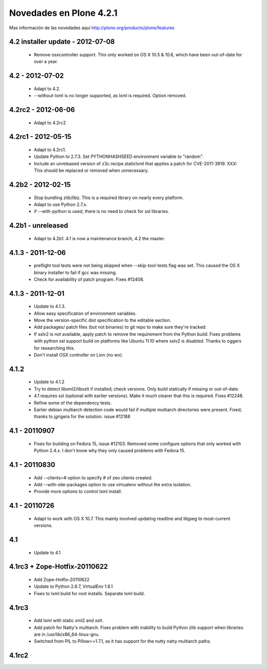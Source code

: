 .. -*- coding: utf-8 -*-

.. _novedades_plone4:

========================
Novedades en Plone 4.2.1
========================

Mas información de las novedades aquí http://plone.org/products/plone/features

4.2 installer update - 2012-07-08
=================================

   - Remove osxcontroller support. This only worked on OS X 10.5 & 10.6, which
     have been out-of-date for over a year.

4.2 - 2012-07-02
================

   - Adapt to 4.2.

   - --without-lxml is no longer supported, as lxml is required. Option removed.

4.2rc2 - 2012-06-06
===================

    - Adapt to 4.2rc2

4.2rc1 - 2012-05-15
===================

    - Adapt to 4.2rc1.

    - Update Python to 2.7.3. Set PYTHONHASHSEED environment variable to "random".

    - Include an unreleased version of z3c.recipe.staticlxml that applies a patch
      for CVE-2011-3919. XXX: This should be replaced or removed when unnecessary.

4.2b2 - 2012-02-15
==================

    - Stop bundling zlib/libz. This is a required library on nearly every
      platform.

    - Adapt to use Python 2.7.x.

    - if --with-python is used, there is no need to check for ssl libraries.

4.2b1 - unreleased
==================

    - Adapt to 4.2b1. 4.1 is now a maintenance branch, 4.2 the master.

4.1.3 - 2011-12-06
==================

    - preflight tool tests were not being skipped when --skip-tool-tests flag
      was set. This caused the OS X binary installer to fail if gcc was missing.

    - Check for availability of patch program. Fixes #12408.

4.1.3 - 2011-12-01
==================

    - Update to 4.1.3.

    - Allow easy specification of environment variables.

    - Move the version-specific dist specification to the editable section.

    - Add packages/ patch files (but not binaries) to git repo to make sure
      they're tracked.

    - If sslv2 is not available, apply patch to remove the requirement from
      the Python build. Fixes problems with python ssl support build on
      platforms like Ubuntu 11.10 where sslv2 is disabled.
      Thanks to oggers for researching this.

    - Don't install OSX controller on Lion (no wx).

4.1.2
=====

    - Update to 4.1.2

    - Try to detect libxml2/libxslt if installed; check versions. Only build
      statically if missing or out-of-date.

    - 4.1 requires ssl (optional with earlier versions). Make it much clearer
      that this is required. Fixes #12248.

    - Refine some of the dependency tests.

    - Earlier debian multiarch detection code would fail if multiple multiarch
      directories were present. Fixed, thanks to jgrigera for the solution.
      issue #12188

4.1 - 20110907
==============

    - Fixes for building on Fedora 15, issue #12103. Removed some configure
      options that only worked with Python 2.4.x. I don't know why they
      only caused problems with Fedora 15.

4.1 - 20110830
==============

    - Add --clients=# option to specify # of zeo clients created.

    - Add --with-site-packages option to use virtualenv without the
      extra isolation.

    - Provide more options to control lxml install.

4.1 - 20110726
==============

    - Adapt to work with OS X 10.7. This mainly involved updating readline
      and libjpeg to most-current versions.

4.1
===

    - Update to 4.1

4.1rc3 + Zope-Hotfix-20110622
=============================

    - Add Zope-Hotfix-20110622

    - Update to Python 2.6.7, VirtualEnv 1.6.1

    - Fixes to lxml build for root installs. Separate lxml build.

4.1rc3
======

    - Add lxml with static xml2 and xslt.

    - Add patch for Natty's multiarch. Fixes problem with inability to build
      Python zlib support when libraries are in /usr/lib/x86_64-linux-gnu.

    - Switched from PIL to Pillow>=1.7.1, as it has support for the nutty
      natty multiarch paths.

4.1rc2
======
